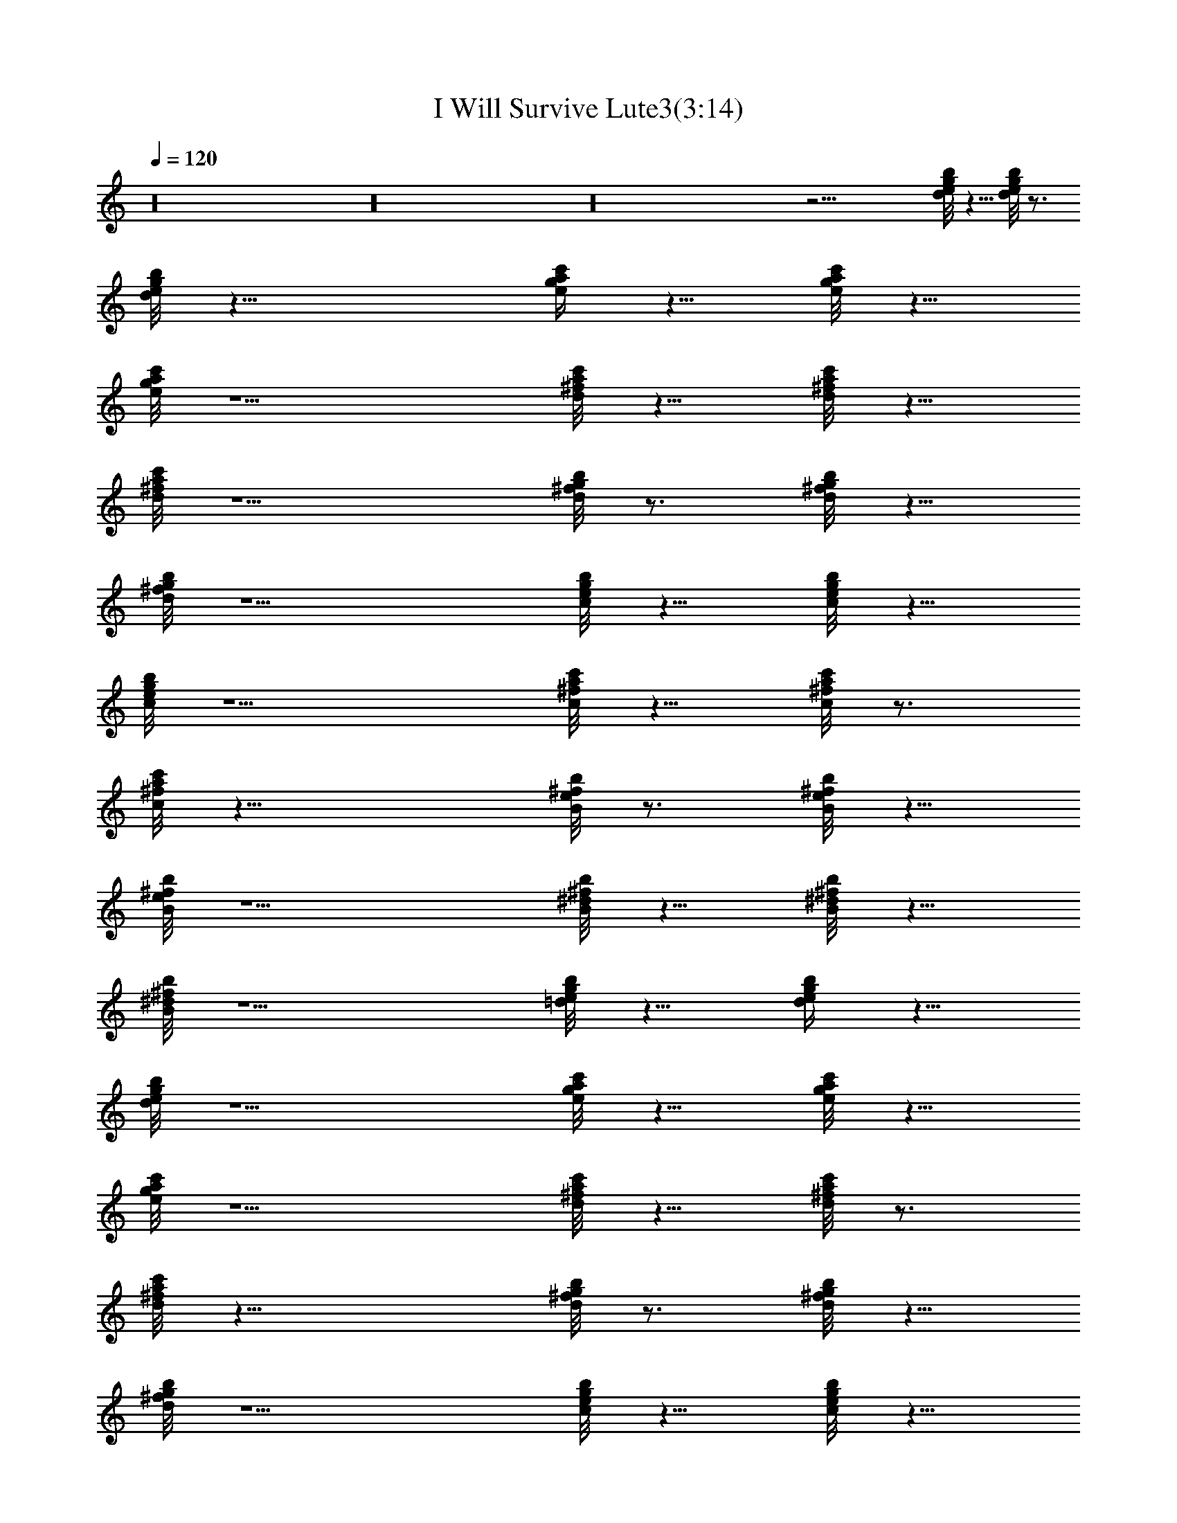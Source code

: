 X:1
T:I Will Survive Lute3(3:14)
Z:Transcribed by Toot, Knight of the White Lady
%  Original file:+iwillsurvive_master.mid
%  Transpose:-5
L:1/4
Q:120
K:C
z16 z16 z16 z27/4 [d/8e/8g/8b/8] z5/8 [d/8e/8g/8b/8] z3/4
[d/8e/8g/8b/8] z19/8 [e/4g/4a/4c'/4] z5/8 [e/8g/8a/8c'/8] z5/8
[e/8g/8a/8c'/8] z5/2 [d/8^f/8a/8c'/8] z5/8 [d/8^f/8a/8c'/8] z5/8
[d/8^f/8a/8c'/8] z5/2 [d/8^f/8g/8b/8] z3/4 [d/8^f/8g/8b/8] z5/8
[d/8^f/8g/8b/8] z5/2 [c/8e/8g/8b/8] z5/8 [c/8e/8g/8b/8] z5/8
[c/8e/8g/8b/8] z5/2 [c/8^f/8a/8c'/8] z5/8 [c/8^f/8a/8c'/8] z3/4
[c/8^f/8a/8c'/8] z19/8 [B/8e/8^f/8b/8] z3/4 [B/8e/8^f/8b/8] z5/8
[B/8e/8^f/8b/8] z5/2 [B/8^d/8^f/8b/8] z5/8 [B/8^d/8^f/8b/8] z5/8
[B/8^d/8^f/8b/8] z5/2 [=d/8e/8g/8b/8] z5/8 [d/4e/4g/4b/4] z5/8
[d/8e/8g/8b/8] z5/2 [e/8g/8a/8c'/8] z5/8 [e/8g/8a/8c'/8] z5/8
[e/8g/8a/8c'/8] z5/2 [d/8^f/8a/8c'/8] z5/8 [d/8^f/8a/8c'/8] z3/4
[d/8^f/8a/8c'/8] z19/8 [d/8^f/8g/8b/8] z3/4 [d/8^f/8g/8b/8] z5/8
[d/8^f/8g/8b/8] z5/2 [c/8e/8g/8b/8] z5/8 [c/8e/8g/8b/8] z5/8
[c/8e/8g/8b/8] z5/2 [c/8^f/8a/8c'/8] z5/8 [c/8^f/8a/8c'/8] z3/4
[c/8^f/8a/8c'/8] z5/2 [B/8e/8^f/8b/8] z5/8 [B/8e/8^f/8b/8] z5/8
[B/8e/8^f/8b/8] z5/2 [B/8^d/8^f/8b/8] z5/8 [B/8^d/8^f/8b/8] z5/8
[B/4^d/4^f/4b/4] z19/8 [=d/8e/8g/8b/8] z3/4 [d/8e/8g/8b/8] z5/8
[d/8e/8g/8b/8] z5/2 [e/8g/8a/8c'/8] z5/8 [e/8g/8a/8c'/8] z5/8
[e/8g/8a/8c'/8] z5/2 [d/8^f/8a/8c'/8] z5/8 [d/8^f/8a/8c'/8] z3/4
[d/8^f/8a/8c'/8] z5/2 [d/8^f/8g/8b/8] z5/8 [d/8^f/8g/8b/8] z5/8
[d/8^f/8g/8b/8] z5/2 [c/8e/8g/8b/8] z5/8 [c/8e/8g/8b/8] z5/8
[c/8e/8g/8b/8] z5/2 [c/8^f/8a/8c'/8] z3/4 [c/8^f/8a/8c'/8] z5/8
[c/8^f/8a/8c'/8] z5/2 [B/8e/8^f/8b/8] z5/8 [B/8e/8^f/8b/8] z5/8
[B/8e/8^f/8b/8] z5/2 [B/8^d/8^f/8b/8] z5/8 [B/8^d/8^f/8b/8] z3/4
[B/8^d/8^f/8b/8] z19/8 [=d/4e/4g/4b/4] z5/8 [d/8e/8g/8b/8] z5/8
[d/8e/8g/8b/8] z5/2 [e/8g/8a/8c'/8] z5/8 [e/8g/8a/8c'/8] z5/8
[e/8g/8a/8c'/8] z5/2 [d/8^f/8a/8c'/8] z3/4 [d/8^f/8a/8c'/8] z5/8
[d/8^f/8a/8c'/8] z5/2 [d/8^f/8g/8b/8] z5/8 [d/8^f/8g/8b/8] z5/8
[d/8^f/8g/8b/8] z5/2 [c/8e/8g/8b/8] z5/8 [c/8e/8g/8b/8] z3/4
[c/8e/8g/8b/8] z19/8 [c/8^f/8a/8c'/8] z3/4 [c/8^f/8a/8c'/8] z5/8
[c/8^f/8a/8c'/8] z5/2 [B/8e/8^f/8b/8] z5/8 [B/8e/8^f/8b/8] z5/8
[B/8e/8^f/8b/8] z5/2 [B/8^d/8^f/8b/8] z5/8 [B/4^d/4^f/4b/4] z5/8
[B/8^d/8^f/8b/8] z5/2 [=d/8e/8g/8b/8] z5/8 [d/8e/8g/8b/8] z5/8
[d/8e/8g/8b/8] z5/2 [e/8g/8a/8c'/8] z5/8 [e/8g/8a/8c'/8] z3/4
[e/8g/8a/8c'/8] z19/8 [d/8^f/8a/8c'/8] z3/4 [d/8^f/8a/8c'/8] z5/8
[d/8^f/8a/8c'/8] z5/2 [d/8^f/8g/8b/8] z5/8 [d/8^f/8g/8b/8] z5/8
[d/8^f/8g/8b/8] z5/2 [c/8e/8g/8b/8] z5/8 [c/8e/8g/8b/8] z3/4
[c/8e/8g/8b/8] z5/2 [c/8^f/8a/8c'/8] z5/8 [c/8^f/8a/8c'/8] z5/8
[c/8^f/8a/8c'/8] z5/2 [B/8e/8^f/8b/8] z5/8 [B/8e/8^f/8b/8] z5/8
[B/4e/4^f/4b/4] z19/8 [B/8^d/8^f/8b/8] z3/4 [B/8^d/8^f/8b/8] z5/8
[B/8^d/8^f/8b/8] z5/2 [=d/8e/8g/8b/8] z5/8 [d/8e/8g/8b/8] z5/8
[d/8e/8g/8b/8] z5/2 [e/8g/8a/8c'/8] z5/8 [e/8g/8a/8c'/8] z3/4
[e/8g/8a/8c'/8] z5/2 [d/8^f/8a/8c'/8] z5/8 [d/8^f/8a/8c'/8] z5/8
[d/8^f/8a/8c'/8] z5/2 [d/8^f/8g/8b/8] z5/8 [d/8^f/8g/8b/8] z5/8
[d/8^f/8g/8b/8] z5/2 [c/8e/8g/8b/8] z3/4 [c/8e/8g/8b/8] z5/8
[c/8e/8g/8b/8] z5/2 [c/8^f/8a/8c'/8] z5/8 [c/8^f/8a/8c'/8] z5/8
[c/8^f/8a/8c'/8] z5/2 [B/8e/8^f/8b/8] z5/8 [B/8e/8^f/8b/8] z3/4
[B/8e/8^f/8b/8] z19/8 [B/4^d/4^f/4b/4] z5/8 [B/8^d/8^f/8b/8] z5/8
[B/8^d/8^f/8b/8] z5/2 [=d/8e/8g/8b/8] z5/8 [d/8e/8g/8b/8] z5/8
[d/8e/8g/8b/8] z5/2 [e/8g/8a/8c'/8] z3/4 [e/8g/8a/8c'/8] z5/8
[e/8g/8a/8c'/8] z5/2 [d/8^f/8a/8c'/8] z5/8 [d/8^f/8a/8c'/8] z5/8
[d/8^f/8a/8c'/8] z5/2 [d/8^f/8g/8b/8] z5/8 [d/8^f/8g/8b/8] z3/4
[d/8^f/8g/8b/8] z19/8 [c/8e/8g/8b/8] z3/4 [c/8e/8g/8b/8] z5/8
[c/8e/8g/8b/8] z5/2 [c/8^f/8a/8c'/8] z5/8 [c/8^f/8a/8c'/8] z5/8
[c/8^f/8a/8c'/8] z5/2 [B/8e/8^f/8b/8] z5/8 [B/4e/4^f/4b/4] z5/8
[B/8e/8^f/8b/8] z5/2 [B/8^d/8^f/8b/8] z5/8 [B/8^d/8^f/8b/8] z5/8
[B/8^d/8^f/8b/8] z16 z16 z31/8 [=d/8e/8g/8b/8] z5/8 [d/8e/8g/8b/8]
z3/4 [d/8e/8g/8b/8] z5/2 [e/8g/8a/8c'/8] z5/8 [e/8g/8a/8c'/8] z5/8
[e/8g/8a/8c'/8] z5/2 [d/8^f/8a/8c'/8] z5/8 [d/8^f/8a/8c'/8] z5/8
[d/8^f/8a/8c'/8] z5/2 [d/8^f/8g/8b/8] z3/4 [d/8^f/8g/8b/8] z5/8
[d/8^f/8g/8b/8] z5/2 [c/8e/8g/8b/8] z5/8 [c/8e/8g/8b/8] z5/8
[c/8e/8g/8b/8] z5/2 [c/8^f/8a/8c'/8] z5/8 [c/8^f/8a/8c'/8] z3/4
[c/8^f/8a/8c'/8] z19/8 [B/4e/4^f/4b/4] z5/8 [B/8e/8^f/8b/8] z5/8
[B/8e/8^f/8b/8] z5/2 [B/8^d/8^f/8b/8] z5/8 [B/8^d/8^f/8b/8] z5/8
[B/8^d/8^f/8b/8] z5/2 [=d/8e/8g/8b/8] z3/4 [d/8e/8g/8b/8] z5/8
[d/8e/8g/8b/8] z5/2 [e/8g/8a/8c'/8] z5/8 [e/8g/8a/8c'/8] z5/8
[e/8g/8a/8c'/8] z5/2 [d/8^f/8a/8c'/8] z5/8 [d/8^f/8a/8c'/8] z3/4
[d/8^f/8a/8c'/8] z19/8 [d/8^f/8g/8b/8] z3/4 [d/8^f/8g/8b/8] z5/8
[d/8^f/8g/8b/8] z5/2 [c/8e/8g/8b/8] z5/8 [c/8e/8g/8b/8] z5/8
[c/8e/8g/8b/8] z5/2 [c/8^f/8a/8c'/8] z5/8 [c/4^f/4a/4c'/4] z5/8
[c/8^f/8a/8c'/8] z5/2 [B/8e/8^f/8b/8] z5/8 [B/8e/8^f/8b/8] z5/8
[B/8e/8^f/8b/8] z5/2 [B/8^d/8^f/8b/8] z5/8 [B/8^d/8^f/8b/8] z3/4
[B/8^d/8^f/8b/8] z19/8 [=d/8e/8g/8b/8] z3/4 [d/8e/8g/8b/8] z5/8
[d/8e/8g/8b/8] 